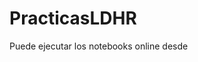 * PracticasLDHR

Puede ejecutar los notebooks online desde [[https://mybinder.org/v2/gh/mbujosab/PracticasLDHR/HEAD][file:images/badge_logo.svg]]
